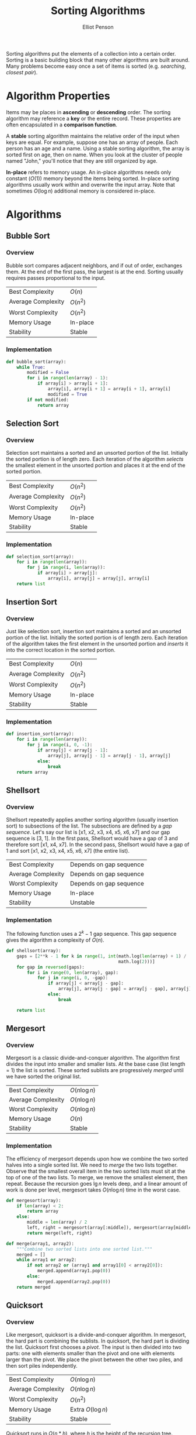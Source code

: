 #+TITLE: Sorting Algorithms
#+AUTHOR: Elliot Penson

Sorting algorithms put the elements of a collection into a certain
order. Sorting is a basic building block that many other algorithms are built
around. Many problems become easy once a set of items is sorted
(e.g. /searching/, /closest pair/).

* Algorithm Properties

  Items may be places in *ascending* or *descending* order. The sorting
  algorithm may reference a *key* or the entire record. These properties are
  often encapsulated in a *comparison function*.

  A *stable* sorting algorithm maintains the relative order of the input when
  keys are equal. For example, suppose one has an array of people. Each person
  has an age and a name. Using a stable sorting algorithm, the array is sorted
  first on age, then on name. When you look at the cluster of people named
  "John," you'll notice that they are still organized by age.

  *In-place* refers to memory usage. An in-place algorithms needs only constant
  ($O(1)$) memory beyond the items being sorted. In-place sorting algorithms
  usually work within and overwrite the input array. Note that sometimes
  $O(\log{}n)$ additional memory is considered in-place.

* Algorithms

** Bubble Sort

*** Overview

    Bubble sort compares adjacent neighbors, and if out of order, exchanges
    them. At the end of the first pass, the largest is at the end. Sorting
    usually requires passes proportional to the input.

    |--------------------+----------|
    | Best Complexity    | $O(n)$   |
    | Average Complexity | $O(n^2)$ |
    | Worst Complexity   | $O(n^2)$ |
    | Memory Usage       | In-place |
    | Stability          | Stable   |
    |--------------------+----------|

*** Implementation

    #+BEGIN_SRC python
      def bubble_sort(array):
          while True:
              modified = False
              for i in range(len(array) - 1):
                  if array[i] > array[i + 1]:
                      array[i], array[i + 1] = array[i + 1], array[i]
                      modified = True
              if not modified:
                  return array
    #+END_SRC

** Selection Sort

*** Overview
    
    Selection sort maintains a sorted and an unsorted portion of the
    list. Initially the sorted portion is of length zero. Each iteration of the
    algorithm /selects/ the smallest element in the unsorted portion and places
    it at the end of the sorted portion.

    |--------------------+----------|
    | Best Complexity    | $O(n^2)$ |
    | Average Complexity | $O(n^2)$ |
    | Worst Complexity   | $O(n^2)$ |
    | Memory Usage       | In-place |
    | Stability          | Stable   |
    |--------------------+----------|

*** Implementation
    
    #+BEGIN_SRC python
      def selection_sort(array):
          for i in range(len(array)):
              for j in range(i, len(array)):
                  if array[i] > array[j]:
                      array[i], array[j] = array[j], array[i]
          return list
    #+END_SRC

** Insertion Sort

*** Overview

    Just like selection sort, insertion sort maintains a sorted and an unsorted
    portion of the list. Initially the sorted portion is of length zero. Each
    iteration of the algorithm takes the first element in the unsorted portion
    and /inserts/ it into the correct location in the sorted portion.

    |--------------------+----------|
    | Best Complexity    | $O(n)$   |
    | Average Complexity | $O(n^2)$ |
    | Worst Complexity   | $O(n^2)$ |
    | Memory Usage       | In-place |
    | Stability          | Stable   |
    |--------------------+----------|

*** Implementation
    
    #+BEGIN_SRC python
      def insertion_sort(array):
          for i in range(len(array)):
              for j in range(i, 0, -1):
                  if array[j] < array[j - 1]:
                      array[j], array[j - 1] = array[j - 1], array[j]
                  else:
                      break
          return array
    #+END_SRC

** Shellsort

*** Overview

    Shellsort repeatedly applies another sorting algorithm (usually insertion
    sort) to subsections of the list. The subsections are defined by a /gap
    sequence/. Let's say our list is [x1, x2, x3, x4, x5, x6, x7] and our gap
    sequence is [3, 1]. In the first pass, Shellsort would have a gap of 3 and
    therefore sort [x1, x4, x7]. In the second pass, Shellsort would have a gap
    of 1 and sort [x1, x2, x3, x4, x5, x6, x7] (the entire list).

    |--------------------+-------------------------|
    | Best Complexity    | Depends on gap sequence |
    | Average Complexity | Depends on gap sequence |
    | Worst Complexity   | Depends on gap sequence |
    | Memory Usage       | In-place                |
    | Stability          | Unstable                |
    |--------------------+-------------------------|

*** Implementation

    The following function uses a $2^k - 1$ gap sequence. This gap sequence
    gives the algorithm a complexity of $O(n)$.
    
    #+BEGIN_SRC python
      def shellsort(array):
          gaps = [2**k - 1 for k in range(1, int(math.log(len(array) + 1) /
                                                 math.log(2)))]
          for gap in reversed(gaps):
              for i in range(0, len(array), gap):
                  for j in range(i, 0, -gap):
                      if array[j] < array[j - gap]:
                          array[j], array[j - gap] = array[j - gap], array[j]
                      else:
                          break

          return list
    #+END_SRC

** Mergesort

*** Overview

    Mergesort is a classic divide-and-conquer algorithm. The algorithm first
    divides the input into smaller and smaller lists. At the base case (list
    length = 1) the list is sorted. These sorted sublists are progressively
    /merged/ until we have sorted the original list.

    |--------------------+---------------|
    | Best Complexity    | $O(n\log n)$  |
    | Average Complexity | $O(n\log n)$  |
    | Worst Complexity   | $O(n\log n)$  |
    | Memory Usage       | $O(n)$        |
    | Stability          | Stable        |
    |--------------------+---------------|

*** Implementation

    The efficiency of mergesort depends upon how we combine the two sorted
    halves into a single sorted list. We need to /merge/ the two lists
    together. Observe that the smallest overall item in the two sorted lists
    must sit at the top of one of the two lists. To merge, we remove the
    smallest element, then repeat. Because the recursion goes $\lg n$ levels
    deep, and a linear amount of work is done per level, mergesort takes $O(n
    \log n)$ time in the worst case.

    #+BEGIN_SRC python
      def mergesort(array):
          if len(array) < 2:
              return array
          else:
              middle = len(array) / 2
              left, right = mergesort(array[:middle]), mergesort(array[middle:])
              return merge(left, right)

      def merge(array1, array2):
          """Combine two sorted lists into one sorted list."""
          merged = []
          while array1 or array2:
              if not array2 or (array1 and array1[0] < array2[0]):
                  merged.append(array1.pop(0))
              else:
                  merged.append(array2.pop(0))
          return merged
    #+END_SRC

** Quicksort

*** Overview

    Like mergesort, quicksort is a divide-and-conquer algorithm. In mergesort,
    the hard part is combining the sublists. In quicksort, the hard part is
    dividing the list. Quicksort first chooses a /pivot/. The input is then
    divided into two parts: one with elements smaller than the pivot and one
    with elements larger than the pivot. We place the pivot between the other
    two piles, and then sort piles independently.


    |--------------------+--------------------|
    | Best Complexity    | $O(n\log n)$       |
    | Average Complexity | $O(n\log n)$       |
    | Worst Complexity   | $O(n^2)$           |
    | Memory Usage       | Extra $O(\log n)$  |
    | Stability          | Stable             |
    |--------------------+--------------------|

    Quicksort runs in $O(n * h)$, where $h$ is the height of the recursion
    tree. Suppose, luckily, we always the median element, the subproblems are
    always half the size of the previous level. This produces $O(n \log n)$, the
    best case of quicksort. Suppose, unluckily, we always choose the biggest or
    smallest element in the sub-array. This produces $O(n^2)$, the worst case of
    quicksort.

    Quicksort is typically 2-3 times faster than mergesort or heapsort when
    implemented well. All three algorithms are $O(n \log n)$, but
    experimentation shows that the simpler operations in the inner loop give
    quicksort a constant improvement.

*** Implementation

    The following implementation uses the leftmost element as the
    pivot. Unfortunately, this choice produces worst-case performance on sorted
    lists. Most implementations will therefore select a different pivot.

    #+BEGIN_SRC python
      def quicksort(array):
          if len(array) < 2:
              return array
          else:
              pivot = array[0]
              left = [x for x in array[1:] if x <= pivot]
              right = [x for x in array[1:] if x > pivot]
              return quicksort(left) + [pivot] + quicksort(right)
    #+END_SRC

    Note that the implementation makes new lists at each logarithmic step. It's
    possible to implement quicksort with only $O(\log n)$ extra memory (for the
    stack). See the [[https://en.wikipedia.org/wiki/Quicksort#Hoare_partition_scheme/][Hoare partition scheme]] for an approach that progressively
    switches elements around a central pivot.

*** Randomization

    Randomization is a powerful tool to improve algorithms with bad worst-case
    but good average-case complexity.

    If we randomly choose the pivot in quicksort, we can expect, with high
    probability, $O(n \log n)$. The best possible selection for the pivot is the
    median. Suppose a key is good enough if it lies in the center half of the
    sorted space of keys. Since the expected number of good splits and bad
    splits is the same, the bad splits can only double the height of the tree,
    which still produces $O(\log n)$ height. This randomization may be done by
    either shuffling the array first or by selecting a random index at each
    step.

** Heapsort

*** Overview

   Selection sort (see above) is a simple algorithm that repeatedly extracts the
   smallest remaining element from the unsorted part of an array. A computer
   takes $O(n)$ time to find the smallest element in an array. This is the
   operation supported by a priority queue. What if we improve the data
   structure?  *Heapsort* is nothing but an implementation of selection sort
   using the right data structure. Heapsort uses a [[file:heaps.org][heap]].

   |--------------------+--------------|
   | Best Complexity    | $O(n\log n)$ |
   | Average Complexity | $O(n\log n)$ |
   | Worst Complexity   | $O(n\log n)$ |
   | Memory Usage       | $O(1)$       |
   | Stability          | Unstable     |
   |--------------------+--------------|

*** Implementation

    Heapsort creates a heap and repeatedly extracts the minimum to give a
    worst-case $(O \log n)$ algorithm. Heapsort can be implemented as an
    in-place sort.

    #+BEGIN_SRC python
      from heapq import heappush, heappop

      def heapsort(list):
          heap = []
          for item in list:
              heappush(heap, item)
          return [heappop(heap) for _ in range(len(heap))]
    #+END_SRC


** Distribution Sort

   Suppose we have a list of names to sort. We could partition them according to
   the first letter. This creates 26 different piles, or buckets, or
   names. Then, we partition each pile based on the second letter of each name,
   etc. The names will be sorted as soon as each bucket contains only a single
   name. At the end, we'll be able to simply concatenate the bunch of piles
   together. This algorithm is commonly called *bucketsort* or *distribution
   sort*.

   *Bucketing* is a very effective idea whenever we are confident that the
   distribution of data will be roughly uniform. It is the idea that underlies
   hash tables, kd-trees, and a variety of other practical data structures. The
   downside of such techniques is that the performance can be terrible when the
   data distribution is not what we expected.

** TODO Tapesort

   See
   https://en.wikipedia.org/wiki/External_sorting#External_merge_sort
